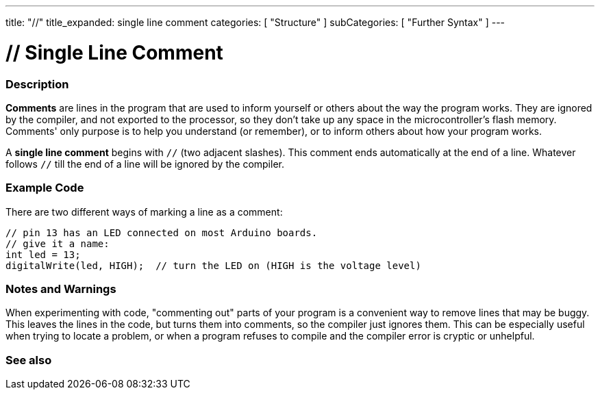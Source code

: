 ---
title: "//"
title_expanded: single line comment
categories: [ "Structure" ]
subCategories: [ "Further Syntax" ]
---





= // Single Line Comment


// OVERVIEW SECTION STARTS
[#overview]
--

[float]
=== Description
*Comments* are lines in the program that are used to inform yourself or others about the way the program works. They are ignored by the compiler, and not exported to the processor, so they don't take up any space in the microcontroller's flash memory. Comments' only purpose is to help you understand (or remember), or to inform others about how your program works.
[%hardbreaks]

A *single line comment* begins with `//` (two adjacent slashes). This comment ends automatically at the end of a line. Whatever follows `//` till the end of a line will be ignored by the compiler.
--
// OVERVIEW SECTION ENDS




// HOW TO USE SECTION STARTS
[#howtouse]
--

[float]
=== Example Code
There are two different ways of marking a line as a comment:

[source,arduino]
----
// pin 13 has an LED connected on most Arduino boards.
// give it a name:
int led = 13;
digitalWrite(led, HIGH);  // turn the LED on (HIGH is the voltage level)
----
[%hardbreaks]

[float]
=== Notes and Warnings
When experimenting with code, "commenting out" parts of your program is a convenient way to remove lines that may be buggy. This leaves the lines in the code, but turns them into comments, so the compiler just ignores them. This can be especially useful when trying to locate a problem, or when a program refuses to compile and the compiler error is cryptic or unhelpful.
[%hardbreaks]


--
// HOW TO USE SECTION ENDS




// SEE ALSO SECTION BEGINS
[#see_also]
--

[float]
=== See also

[role="language"]

--
// SEE ALSO SECTION ENDS
